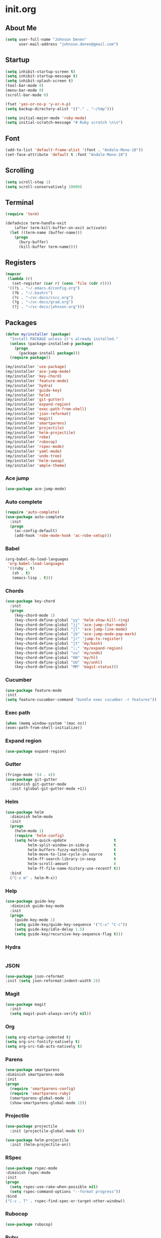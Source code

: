 * init.org
** About Me
#+BEGIN_SRC emacs-lisp
  (setq user-full-name "Johnson Denen"
        user-mail-address "johnson.denen@gmail.com")
#+END_SRC
** Startup
#+BEGIN_SRC emacs-lisp
  (setq inhibit-startup-screen t)
  (setq inhibit-startup-message t)
  (setq inhibit-splash-screen t)
  (tool-bar-mode 0)
  (menu-bar-mode 0)
  (scroll-bar-mode 0)
#+END_SRC

#+BEGIN_SRC emacs-lisp
  (fset 'yes-or-no-p 'y-or-n-p)
  (setq backup-directory-alist '(("." . "~/tmp")))
#+END_SRC

#+BEGIN_SRC emacs-lisp
  (setq initial-major-mode 'ruby-mode)
  (setq initial-scratch-message "# Ruby scratch \n\n")
#+END_SRC
** Font
#+BEGIN_SRC emacs-lisp
  (add-to-list 'default-frame-alist '(font . "Andale-Mono-10"))
  (set-face-attribute 'default t :font "Andale-Mono-10")
#+END_SRC
** Scrolling
#+BEGIN_SRC emacs-lisp
  (setq scroll-step 1)
  (setq scroll-conservatively 10000)
#+END_SRC
** Terminal
#+BEGIN_SRC emacs-lisp
(require 'term)
#+END_SRC

#+BEGIN_SRC emacs-lisp
(defadvice term-handle-exit
    (after term-kill-buffer-on-exit activate)
  (let ((term-name (buffer-name)))
    (progn
      (bury-buffer)
      (kill-buffer term-name))))
#+END_SRC
** Registers
#+BEGIN_SRC emacs-lisp
  (mapcar
   (lambda (r)
     (set-register (car r) (cons 'file (cdr r))))
   '((?i . "~/.emacs.d/config.org")
     (?b . "~/.bashrc")
     (?c . "~/vc-docs/cscc.org")
     (?g . "~/vc-docs/grad.org")
     (?j . "~/vc-docs/johnson.org")))
#+END_SRC
** Packages
#+BEGIN_SRC emacs-lisp
  (defun my/installer (package)
    "Install PACKAGE unless it's already installed."
    (unless (package-installed-p package)
      (progn
        (package-install package)))
    (require package))
#+END_SRC

#+BEGIN_SRC emacs-lisp
  (my/installer 'use-package)
  (my/installer 'ace-jump-mode)
  (my/installer 'key-chord)
  (my/installer 'feature-mode)
  (my/installer 'hydra)
  (my/installer 'guide-key)
  (my/installer 'helm)
  (my/installer 'git-gutter)
  (my/installer 'expand-region)
  (my/installer 'exec-path-from-shell)
  (my/installer 'json-reformat)
  (my/installer 'magit)
  (my/installer 'smartparens)
  (my/installer 'projectile)
  (my/installer 'helm-projectile)
  (my/installer 'robe)
  (my/installer 'rubocop)
  (my/installer 'rspec-mode)
  (my/installer 'yaml-mode)
  (my/installer 'undo-tree)
  (my/installer 'helm-swoop)
  (my/installer 'ample-theme)
#+END_SRC
*** Ace jump
#+BEGIN_SRC emacs-lisp
  (use-package ace-jump-mode)
#+END_SRC
*** Auto complete
#+BEGIN_SRC emacs-lisp
  (require 'auto-complete)
  (use-package auto-complete
    :init
    (progn
      (ac-config-default)
      (add-hook 'robe-mode-hook 'ac-robe-setup)))
#+END_SRC
*** Babel
#+BEGIN_SRC emacs-lisp
  (org-babel-do-load-languages
   'org-babel-load-languages
   '((ruby . t)
     (sh . t)
     (emacs-lisp . t)))
#+END_SRC
*** Chords
#+BEGIN_SRC emacs-lisp
  (use-package key-chord
    :init
    (progn
      (key-chord-mode 1)
      (key-chord-define-global "yy" 'helm-show-kill-ring)
      (key-chord-define-global "jj" 'ace-jump-char-mode)
      (key-chord-define-global "jl" 'ace-jump-line-mode)
      (key-chord-define-global "jb" 'ace-jump-mode-pop-mark)
      (key-chord-define-global "jr" 'jump-to-register)
      (key-chord-define-global "jt" 'my/bash)
      (key-chord-define-global ";;" 'my/expand-region)
      (key-chord-define-global "uu" 'my/undo)
      (key-chord-define-global "HH" 'my/hl)
      (key-chord-define-global "UU" 'my/unhl)
      (key-chord-define-global "MM" 'magit-status)))
#+END_SRC
*** Cucumber
#+BEGIN_SRC emacs-lisp
  (use-package feature-mode
  :init
  (setq feature-cucumber-command "bundle exec cucumber -r features"))
#+END_SRC
*** Exec path
#+BEGIN_SRC emacs-lisp
  (when (memq window-system '(mac ns))
  (exec-path-from-shell-initialize))
#+END_SRC
*** Expand region
#+BEGIN_SRC emacs-lisp
  (use-package expand-region)
#+END_SRC
*** Gutter
#+BEGIN_SRC emacs-lisp
  (fringe-mode '(4 . 4))
  (use-package git-gutter
    :diminish git-gutter-mode
    :init (global-git-gutter-mode +1))
#+END_SRC
*** Helm
#+BEGIN_SRC emacs-lisp
  (use-package helm
    :diminish helm-mode
    :init
    (progn
      (helm-mode 1)
      (require 'helm-config)
      (setq helm-quick-update                     t
            helm-split-window-in-side-p           t
            helm-buffers-fuzzy-matching           t
            helm-move-to-line-cycle-in-source     t
            helm-ff-search-library-in-sexp        t
            helm-scroll-amount                    8
            helm-ff-file-name-history-use-recentf t))
    :bind
    ("C-x m" . helm-M-x))
#+END_SRC
*** Help
#+BEGIN_SRC emacs-lisp
  (use-package guide-key
    :diminish guide-key-mode
    :init
    (progn
      (guide-key-mode 1)
      (setq guide-key/guide-key-sequence '("C-x" "C-c"))
      (setq guide-key/idle-delay 1.5)
      (setq guide-key/recursive-key-sequence-flag t)))
#+END_SRC
*** Hydra
#+BEGIN_SRC emacs-lisp
  
#+END_SRC
*** JSON
#+BEGIN_SRC emacs-lisp
  (use-package json-reformat
  :init (setq json-reformat:indent-width 2))
#+END_SRC
*** Magit
#+BEGIN_SRC emacs-lisp
(use-package magit
  :init
  (setq magit-push-always-verify nil))
#+END_SRC
*** Org
#+BEGIN_SRC emacs-lisp
  (setq org-startup-indented t)
  (setq org-src-fontify-natively t)
  (setq org-src-tab-acts-natively t)
#+END_SRC
*** Parens
#+BEGIN_SRC emacs-lisp
  (use-package smartparens
  :diminish smartparens-mode
  :init
  (progn
    (require 'smartparens-config)
    (require 'smartparens-ruby)
    (smartparens-global-mode 1)
    (show-smartparens-global-mode 1)))
#+END_SRC

*** Projectile
#+BEGIN_SRC emacs-lisp
  (use-package projectile
    :init (projectile-global-mode t))
#+END_SRC

#+BEGIN_SRC emacs-lisp
  (use-package helm-projectile
    :init (helm-projectile-on))
#+END_SRC
*** RSpec
#+BEGIN_SRC emacs-lisp
  (use-package rspec-mode
  :diminish rspec-mode
  :init
  (progn
    (setq rspec-use-rake-when-possible nil)
    (setq rspec-command-options "--format progress"))
  :bind
  ("C-c , T" . rspec-find-spec-or-target-other-window))
#+END_SRC
*** Rubocop
#+BEGIN_SRC emacs-lisp
  (use-package rubocop)
#+END_SRC
*** Ruby
#+BEGIN_SRC emacs-lisp
  (use-package robe
    :init 
    (add-hook 'ruby-mode-hook 'robe-mode))
#+END_SRC
*** Swoop
#+BEGIN_SRC emacs-lisp
  (use-package helm-swoop
    :bind
    ("C-s" . helm-swoop)
    ("C-M-S" . helm-multi-swoop))
#+END_SRC
*** Theme
#+BEGIN_SRC emacs-lisp
  (load-theme 'ample t)
  (set-face-attribute 'default nil :height 96)
  (set-face-attribute 'fringe nil :background "#2d2d2d")
  (set-face-attribute 'vertical-border nil :foreground (face-attribute 'fringe :background))
  (add-to-list 'default-frame-alist '(height . 40))
  (add-to-list 'default-frame-alist '(width . 90))
#+END_SRC
*** Undo
#+BEGIN_SRC emacs-lisp
  (use-package undo-tree
    :diminish undo-tree-mode
    :init (global-undo-tree-mode 1))
#+END_SRC
*** YAML
#+BEGIN_SRC emacs-lisp
  (use-package yaml-mode)
#+END_SRC
** Custom
*** Expand
#+BEGIN_SRC emacs-lisp
  (defun my/expand-region ()
    "Expand region into hydra."
    (interactive)
    (progn
      (er/expand-region 1)
      (hydra/expand/body)))
#+END_SRC
*** Highlights
#+BEGIN_SRC emacs-lisp
(defun my/hl ()
  "Highlight word at point."
  (interactive)
  (setq my/hl-phrase (thing-at-point 'word))
  (highlight-phrase my/hl-phrase))

(defun my/unhl ()
  "Unhighlight previously highlighted word."
  (interactive)
  (unhighlight-regexp my/hl-phrase))
#+END_SRC
*** Hydras
#+BEGIN_SRC emacs-lisp
  (defhydra hydra/undo ()
    "Undo"
    ("u" undo-tree-undo "Undo")
    ("r" undo-tree-redo "Redo")
    ("q" keyboard-quit "Quit" :exit t))
#+END_SRC

#+BEGIN_SRC emacs-lisp
  (defhydra hydra/expand ()
    "Expand"
    ("x" er/expand-region "Expand")
    ("c" er/contract-region "Contract")
    ("w" kill-region "Kill")
    ("y" yank "Yank")
    ("m" helm-M-x "Command")
    ("q" keyboard-quit "Quit" :exit t))
#+END_SRC
*** KBDs
#+BEGIN_SRC emacs-lisp
  (bind-key "C-x k" 'bury-buffer)
  (bind-key "C-x C-k" 'kill-this-buffer)
  (bind-key "C-+" 'text-scale-increase)
  (bind-key "C--" 'text-scale-decrease)
  (bind-key "C-<" 'shrink-window-horizontally)
  (bind-key "C->" 'enlarge-window-horizontally)
  (bind-key "C-," 'shrink-window)
  (bind-key "C-." 'enlarge-window)
#+END_SRC
*** Ruby
#+BEGIN_SRC emacs-lisp
  (defun my/binding.pry ()
    "Insert binding.pry."
    (interactive)
    (insert-before-markers "require 'pry'; binding.pry"))
#+END_SRC

#+BEGIN_SRC emacs-lisp
  (defun my/pry () 
    "Open a Pry REPL session."
    (interactive)
    (if (get-buffer "*Pry*")
        (switch-to-buffer "*Pry*")
      (ansi-term "pry" "Pry")))
#+END_SRC
*** Terminal
#+BEGIN_SRC emacs-lisp
  (defun my/bash ()
    "Switch to or open a terminal."
    (interactive)
    (if (get-buffer "*bash*")
        (switch-to-buffer "*bash*")
      (ansi-term "/bin/bash" "bash")))
#+END_SRC
*** Undo
#+BEGIN_SRC emacs-lisp
  (defun my/undo ()
    "Undo last edit into hydra."
    (interactive)
    (progn
      (undo-tree-undo)
      (hydra/undo/body)))
#+END_SRC
